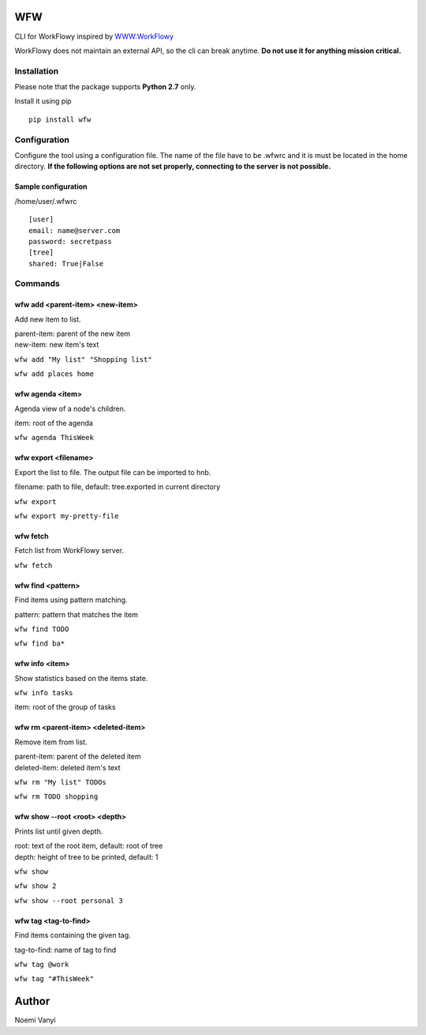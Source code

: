 WFW
===

CLI for WorkFlowy inspired by WWW:WorkFlowy_

WorkFlowy does not maintain an external API, so the cli can break anytime. **Do not use it for anything mission critical.**

Installation
------------

Please note that the package supports **Python 2.7** only.

Install it using pip
::

    pip install wfw


Configuration
-------------

Configure the tool using a configuration file. The name of the file have to be .wfwrc and it is must be located
in the home directory. **If the following options are not set properly, connecting to the server is not possible.**

Sample configuration
~~~~~~~~~~~~~~~~~~~~

/home/user/.wfwrc
::

    [user]
    email: name@server.com
    password: secretpass
    [tree]
    shared: True|False

Commands
--------

wfw add <parent-item> <new-item>
~~~~~~~~~~~~~~~~~~~~~~~~~~~~~~~~

Add new item to list.

| parent-item: parent of the new item
| new-item: new item's text

``wfw add "My list" "Shopping list"``

``wfw add places home``

wfw agenda <item>
~~~~~~~~~~~~~~

Agenda view of a node's children.

item: root of the agenda

``wfw agenda ThisWeek``

wfw export <filename>
~~~~~~~~~~~~~~~~~~~~~

Export the list to file. The output file can be imported to hnb.

filename: path to file, default: tree.exported in current directory

``wfw export``

``wfw export my-pretty-file``

wfw fetch
~~~~~~~~~

Fetch list from WorkFlowy server.

``wfw fetch``

wfw find <pattern>
~~~~~~~~~~~~~~~~~~

Find items using pattern matching.

pattern: pattern that matches the item

``wfw find TODO``

``wfw find ba*``

wfw info <item>
~~~~~~~~~~~~~~~

Show statistics based on the items state.

``wfw info tasks``

item: root of the group of tasks

wfw rm <parent-item> <deleted-item>
~~~~~~~~~~~~~~~~~~~~~~~~~~~~~~~~~~~

Remove item from list.

| parent-item: parent of the deleted item
| deleted-item: deleted item's text

``wfw rm "My list" TODOs``

``wfw rm TODO shopping``

wfw show --root <root> <depth>
~~~~~~~~~~~~~~~~~~~~~~~~~~~~~~

Prints list until given depth.

| root: text of the root item, default: root of tree
| depth: height of tree to be printed, default: 1

``wfw show``

``wfw show 2``

``wfw show --root personal 3``

wfw tag <tag-to-find>
~~~~~~~~~~~~~~~~~~~~~

Find items containing the given tag.

tag-to-find: name of tag to find

``wfw tag @work``

``wfw tag "#ThisWeek"``

Author
======

Noemi Vanyi

.. _WWW:WorkFlowy: https://github.com/cotto/www-workflowy/

